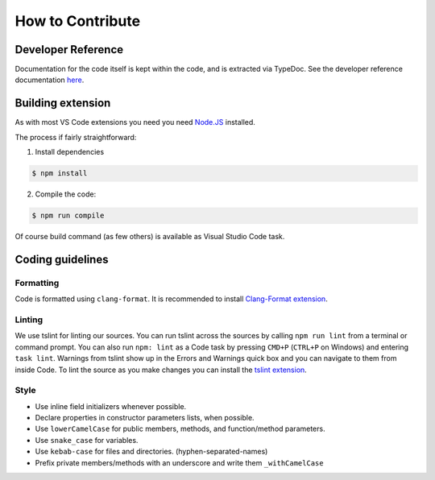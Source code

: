 How to Contribute
=================

Developer Reference
-------------------

Documentation for the code itself is kept within the code, and is extracted via
TypeDoc. See the developer reference documentation `here <dev/index.html>`_.

Building extension
------------------
As with most VS Code extensions you need you need `Node.JS <https://nodejs.org/en/>`_ installed.

The process if fairly straightforward:

1. Install dependencies

.. code:: bash

    $ npm install

2. Compile the code:

.. code:: bash

    $ npm run compile

Of course build command (as few others) is available as Visual Studio Code task.

Coding guidelines
-----------------

Formatting
::::::::::
Code is formatted using ``clang-format``. It is recommended to install
`Clang-Format extension <https://marketplace.visualstudio.com/items?itemName=xaver.clang-format>`_.

Linting
:::::::
We use tslint for linting our sources.
You can run tslint across the sources by calling ``npm run lint`` from a terminal or command prompt.
You can also run ``npm: lint`` as a Code task by pressing ``CMD+P`` (``CTRL+P`` on Windows) and entering ``task lint``.
Warnings from tslint show up in the Errors and Warnings quick box and you can navigate to them from inside Code.
To lint the source as you make changes you can install the `tslint extension <https://marketplace.visualstudio.com/items/eg2.tslint>`_.

Style
:::::

* Use inline field initializers whenever possible.
* Declare properties in constructor parameters lists, when possible.
* Use ``lowerCamelCase`` for public members, methods, and function/method parameters.
* Use ``snake_case`` for variables.
* Use ``kebab-case`` for files and directories. (hyphen-separated-names)
* Prefix private members/methods with an underscore and write them ``_withCamelCase``
